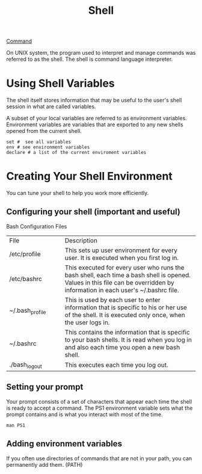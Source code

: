 :PROPERTIES:
:ID:       63E4ABF5-2764-49FD-8282-BFEF592F12E8
:END:
#+title: Shell
#+OPTIONS: _:nil



[[id:CC0B56EF-2316-4E73-8264-3D6FF6CA9DAB][Command]]

On UNIX system, the program used to interpret and manage commands was referred to as the shell.
The shell is command language interpreter.



* Using Shell Variables
The shell itself stores information that may be useful to the user's shell session in what are called variables.

A subset of your local variables are referred to as environment variables.
Environment variables are variables that are exported to any new shells opened from the current shell.

#+BEGIN_SRC shell
set #  see all variables
env # see environment variables
declare # a list of the current enviroment variables
#+END_SRC


* Creating Your Shell Environment
You can tune your shell to help you work more efficiently.

** Configuring your shell (important and useful)
Bash Configuration Files
+--------------------+--------------------------------------------------+
|File                |Description                                       |
+--------------------+--------------------------------------------------+
|/etc/profile        |This sets up user environment for every user. It  |
|                    |is executed when you first log in.                |
+--------------------+--------------------------------------------------+
|/etc/bashrc         |This executed for every user who runs the bash    |
|                    |shell, each time a bash shell is opened. Values in|
|                    |this file can be overridden by information in each|
|                    |user's ~/.bashrc file.                            |
+--------------------+--------------------------------------------------+
|~/.bash_profile     |This is used by each user to enter information    |
|                    |that is specific to his or her use of the shell.  |
|                    |It is executed only once, when the user logs in.  |
+--------------------+--------------------------------------------------+
|~/.bashrc           |This contains the information that is specific to |
|                    |your bash shells. It is read when you log in and  |
|                    |also each time you open a new bash shell.         |
+--------------------+--------------------------------------------------+
|./bash_logout       |This executes each time you log out.              |
+--------------------+--------------------------------------------------+

** Setting your prompt
Your prompt consists of a set of characters that appear each time the shell is ready to accept a command.
The PS1 environment variable sets what the prompt contains and is what you interact with most of the time.

#+BEGIN_SRC shell
man PS1 
#+END_SRC

** Adding environment variables
If you often use directories of commands that are not in your path, you can permanently add them. (PATH)


